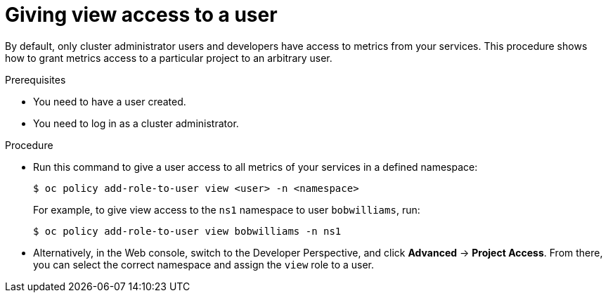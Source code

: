 // Module included in the following assemblies:
//
// * monitoring/monitoring-your-own-services.adoc

[id="giving-view-access-to-a-user_{context}"]
= Giving view access to a user

By default, only cluster administrator users and developers have access to metrics from your services. This procedure shows how to grant metrics access to a particular project to an arbitrary user.

.Prerequisites

* You need to have a user created.
* You need to log in as a cluster administrator.

.Procedure

* Run this command to give a user access to all metrics of your services in a defined namespace:
+
[source,terminal]
----
$ oc policy add-role-to-user view <user> -n <namespace>
----
+
For example, to give view access to the `ns1` namespace to user `bobwilliams`, run:
+
[source,terminal]
----
$ oc policy add-role-to-user view bobwilliams -n ns1
----

* Alternatively, in the Web console, switch to the Developer Perspective, and click *Advanced* -> *Project Access*. From there, you can select the correct namespace and assign the `view` role to a user.
